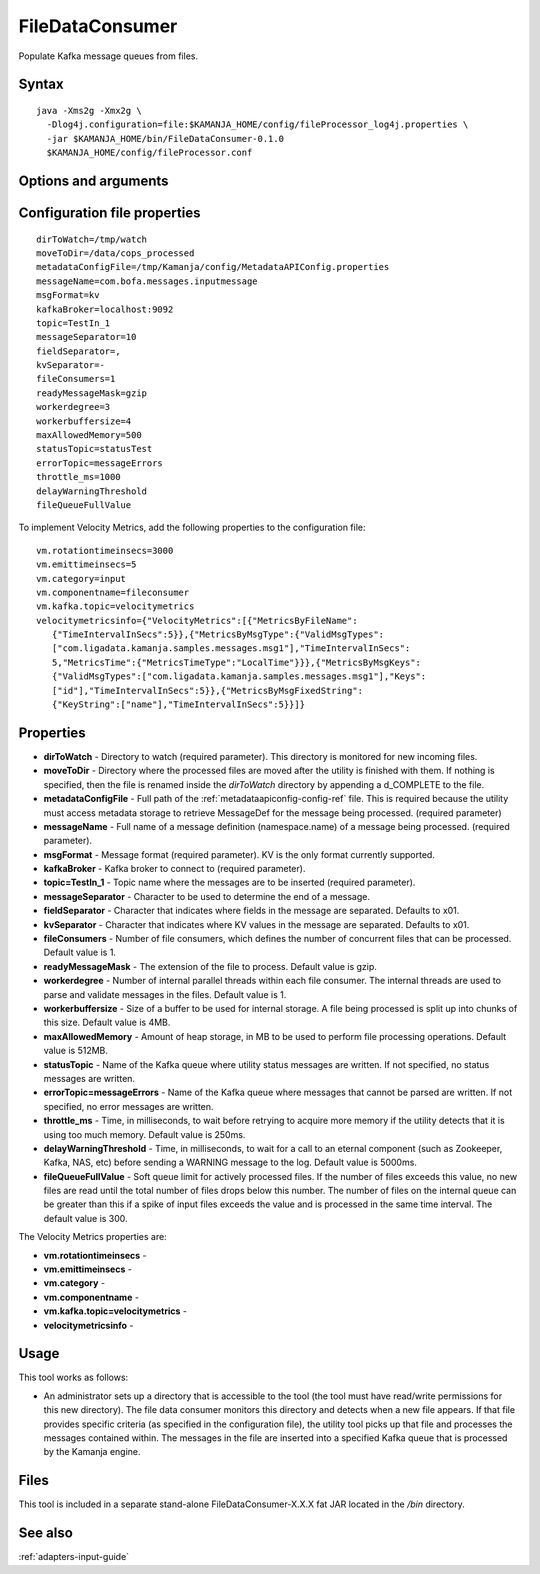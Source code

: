 
.. _filedataconsumer-command-ref:

FileDataConsumer
================

Populate Kafka message queues from files.

Syntax
------

::

  java -Xms2g -Xmx2g \
    -Dlog4j.configuration=file:$KAMANJA_HOME/config/fileProcessor_log4j.properties \
    -jar $KAMANJA_HOME/bin/FileDataConsumer-0.1.0
    $KAMANJA_HOME/config/fileProcessor.conf

Options and arguments
---------------------


Configuration file properties
-----------------------------

::

  dirToWatch=/tmp/watch
  moveToDir=/data/cops_processed
  metadataConfigFile=/tmp/Kamanja/config/MetadataAPIConfig.properties
  messageName=com.bofa.messages.inputmessage
  msgFormat=kv
  kafkaBroker=localhost:9092
  topic=TestIn_1
  messageSeparator=10
  fieldSeparator=,
  kvSeparator=-
  fileConsumers=1
  readyMessageMask=gzip
  workerdegree=3
  workerbuffersize=4
  maxAllowedMemory=500
  statusTopic=statusTest
  errorTopic=messageErrors
  throttle_ms=1000
  delayWarningThreshold
  fileQueueFullValue

To implement Velocity Metrics,
add the following properties to the configuration file:

::

  vm.rotationtimeinsecs=3000
  vm.emittimeinsecs=5
  vm.category=input
  vm.componentname=fileconsumer
  vm.kafka.topic=velocitymetrics
  velocitymetricsinfo={"VelocityMetrics":[{"MetricsByFileName":
     {"TimeIntervalInSecs":5}},{"MetricsByMsgType":{"ValidMsgTypes":
     ["com.ligadata.kamanja.samples.messages.msg1"],"TimeIntervalInSecs":
     5,"MetricsTime":{"MetricsTimeType":"LocalTime"}}},{"MetricsByMsgKeys":
     {"ValidMsgTypes":["com.ligadata.kamanja.samples.messages.msg1"],"Keys":
     ["id"],"TimeIntervalInSecs":5}},{"MetricsByMsgFixedString":
     {"KeyString":["name"],"TimeIntervalInSecs":5}}]}
  
Properties
----------

- **dirToWatch** - Directory to watch (required parameter).
  This directory is monitored for new incoming files.
- **moveToDir** - Directory where the processed files are moved
  after the utility is finished with them.
  If nothing is specified, then the file is renamed
  inside the *dirToWatch* directory by appending a d_COMPLETE to the file.
- **metadataConfigFile** - Full path of the
  :ref:`metadataapiconfig-config-ref` file.
  This is required because the utility must access metadata storage
  to retrieve MessageDef for the message being processed. (required parameter)
- **messageName** - Full name of a message definition (namespace.name)
  of a message being processed. (required parameter).
- **msgFormat** - Message format (required parameter).
  KV is the only format currently supported.
- **kafkaBroker** - Kafka broker to connect to (required parameter).
- **topic=TestIn_1** - Topic name where the messages are to be inserted
  (required parameter).
- **messageSeparator** - Character to be used to determine the end of a message.
- **fieldSeparator** - Character that indicates where fields in the message
  are separated. Defaults to x01.
- **kvSeparator** - Character that indicates where KV values in the message
  are separated. Defaults to x01.
- **fileConsumers** - Number of file consumers,
  which defines the number of concurrent files that can be processed.
  Default value is 1.
- **readyMessageMask** - The extension of the file to process.
  Default value is gzip.
- **workerdegree** - Number of internal parallel threads
  within each file consumer.
  The internal threads are used to parse and validate messages in the files.
  Default value is 1.
- **workerbuffersize** - Size of a buffer to be used for internal storage.
  A file being processed is split up into chunks of this size.
  Default value is 4MB.
- **maxAllowedMemory** - Amount of heap storage, in MB
  to be used to perform file processing operations. Default value is 512MB.
- **statusTopic** - Name of the Kafka queue
  where utility status messages are written.
  If not specified, no status messages are written.
- **errorTopic=messageErrors** - Name of the Kafka queue
  where messages that cannot be parsed are written.
  If not specified, no error messages are written.
- **throttle_ms** - Time, in milliseconds,
  to wait before retrying to acquire more memory
  if the utility detects that it is using too much memory.
  Default value is 250ms.
- **delayWarningThreshold** - Time, in milliseconds,
  to wait for a call to an eternal component
  (such as Zookeeper, Kafka, NAS, etc)
  before sending a WARNING message to the log.
  Default value is 5000ms.
- **fileQueueFullValue** - Soft queue limit for actively processed files.
  If the number of files exceeds this value,
  no new files are read until the total number of files drops below this number.  The number of files on the internal queue can be greater than this
  if a spike of input files exceeds the value
  and is processed in the same time interval.
  The default value is 300.

The Velocity Metrics properties are:

- **vm.rotationtimeinsecs** -
- **vm.emittimeinsecs** -
- **vm.category** -
- **vm.componentname** -
- **vm.kafka.topic=velocitymetrics** -
- **velocitymetricsinfo** -




Usage
-----

This tool works as follows:

- An administrator sets up a directory
  that is accessible to the tool
  (the tool must have read/write permissions for this new directory).
  The file data consumer monitors this directory
  and detects when a new file appears.
  If that file provides specific criteria
  (as specified in the configuration file),
  the utility tool picks up that file
  and processes the messages contained within.
  The messages in the file are inserted into
  a specified Kafka queue that is processed by the Kamanja engine.

Files
-----

This tool is included in a separate stand-alone
FileDataConsumer-X.X.X fat JAR located in the */bin* directory.

See also
--------

:ref:`adapters-input-guide`



